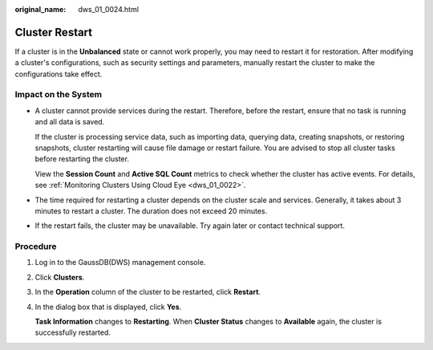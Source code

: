:original_name: dws_01_0024.html

.. _dws_01_0024:

Cluster Restart
===============

If a cluster is in the **Unbalanced** state or cannot work properly, you may need to restart it for restoration. After modifying a cluster's configurations, such as security settings and parameters, manually restart the cluster to make the configurations take effect.

Impact on the System
--------------------

-  A cluster cannot provide services during the restart. Therefore, before the restart, ensure that no task is running and all data is saved.

   If the cluster is processing service data, such as importing data, querying data, creating snapshots, or restoring snapshots, cluster restarting will cause file damage or restart failure. You are advised to stop all cluster tasks before restarting the cluster.

   View the **Session Count** and **Active SQL Count** metrics to check whether the cluster has active events. For details, see :ref:`Monitoring Clusters Using Cloud Eye <dws_01_0022>`.

-  The time required for restarting a cluster depends on the cluster scale and services. Generally, it takes about 3 minutes to restart a cluster. The duration does not exceed 20 minutes.

-  If the restart fails, the cluster may be unavailable. Try again later or contact technical support.

Procedure
---------

#. Log in to the GaussDB(DWS) management console.

#. Click **Clusters**.

#. In the **Operation** column of the cluster to be restarted, click **Restart**.

#. In the dialog box that is displayed, click **Yes**.

   **Task Information** changes to **Restarting**. When **Cluster Status** changes to **Available** again, the cluster is successfully restarted.
